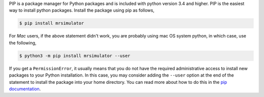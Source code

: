 
PIP is a package manager for Python packages and is included with python version 3.4
and higher. PIP is the easiest way to install python packages. Install the package
using pip as follows,

.. code-block:: bash

    $ pip install mrsimulator

For *Mac* users, if the above statement didn't work, you are probably using mac OS
system python, in which case, use the following,

.. code-block:: bash

    $ python3 -m pip install mrsimulator --user

If you get a ``PermissionError``, it usually means that you do not have the required
administrative access to install new packages to your Python installation. In this
case, you may consider adding the ``--user`` option at the end of the statement to
install the package into your home directory. You can read more about how to do this in
the `pip documentation <https://pip.pypa.io/en/stable/user_guide/#user-installs>`_.
